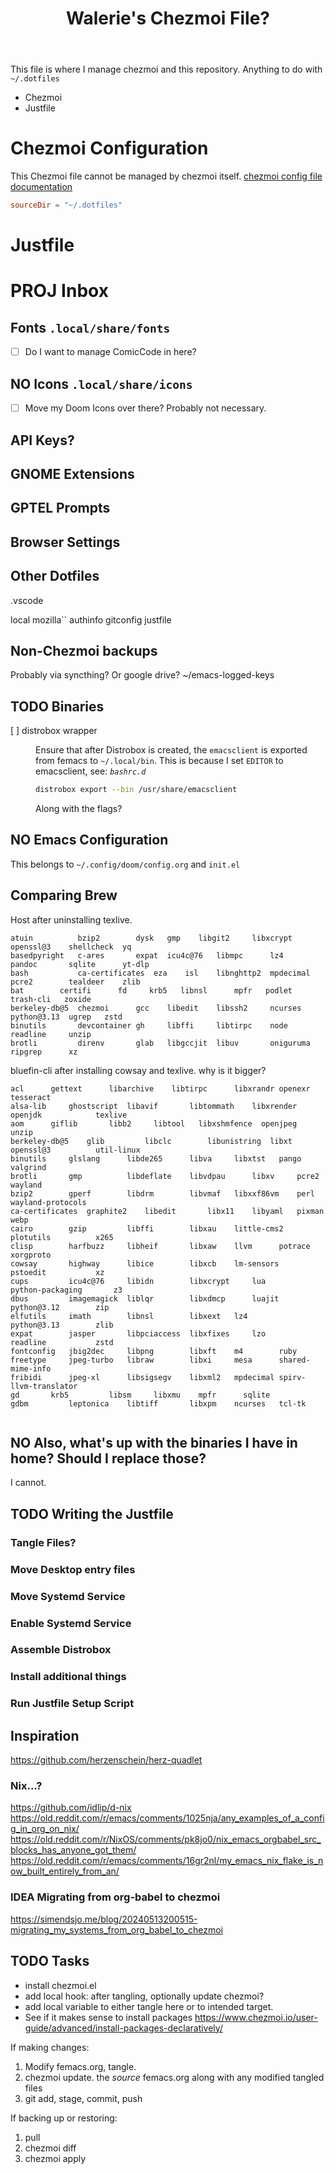 #+title: Walerie's Chezmoi File?
#+description: The source document for Chezmoi and ~/.dotfiles related utilities.
:PROPERTIES:
#+PROPERTY: header-args    :tangle (concat (org-entry-get nil "tangledir" t) (org-element-property :name (org-element-at-point)))
#+PROPERTY: tangledir      ~/.dotfiles/
#+STARTUP: content
:END:

This file is where I manage chezmoi and this repository. Anything to do with =~/.dotfiles=
- Chezmoi
- Justfile

* Chezmoi Configuration

This Chezmoi file cannot be managed by chezmoi itself.
[[https://www.chezmoi.io/reference/configuration-file/variables/][chezmoi config file documentation]]

#+begin_src toml :tangle ~/.config/chezmoi/chezmoi.toml
sourceDir = "~/.dotfiles"
#+end_src

* Justfile
* PROJ Inbox
** Fonts =.local/share/fonts=
- [ ] Do I want to manage ComicCode in here?
** NO Icons =.local/share/icons=
- [ ] Move my Doom Icons over there? Probably not necessary.
** API Keys?
** GNOME Extensions
** GPTEL Prompts
** Browser Settings
** Other Dotfiles
.vscode

local
mozilla``
authinfo
gitconfig
justfile

** Non-Chezmoi backups
Probably via syncthing? Or google drive?
~/emacs-logged-keys
** TODO Binaries
- [ ] distrobox wrapper :: Ensure that after Distrobox is created, the =emacsclient= is exported from femacs to =~/.local/bin=.
  This is because I set =EDITOR= to emacsclient, see: [[*=bashrc.d=][=bashrc.d=]]

  #+begin_src bash :tangle no
distrobox export --bin /usr/share/emacsclient
  #+end_src
  Along with the flags?
** NO Emacs Configuration
This belongs to =~/.config/doom/config.org= and =init.el=
** Comparing Brew

Host after uninstalling texlive.
#+begin_example
atuin	       bzip2		dysk   gmp	  libgit2     libxcrypt  openssl@3    shellcheck  yq
basedpyright   c-ares		expat  icu4c@76   libmpc      lz4	 pandoc       sqlite	  yt-dlp
bash	       ca-certificates	eza    isl	  libnghttp2  mpdecimal  pcre2	      tealdeer	  zlib
bat	       certifi		fd     krb5	  libnsl      mpfr	 podlet       trash-cli   zoxide
berkeley-db@5  chezmoi		gcc    libedit	  libssh2     ncurses	 python@3.13  ugrep	  zstd
binutils       devcontainer	gh     libffi	  libtirpc    node	 readline     unzip
brotli	       direnv		glab   libgccjit  libuv       oniguruma  ripgrep      xz
#+end_example

bluefin-cli after installing cowsay and texlive. why is it bigger?
#+begin_example
acl		 gettext      libarchive    libtirpc	  libxrandr	openexr		       tesseract
alsa-lib	 ghostscript  libavif	    libtommath	  libxrender	openjdk		       texlive
aom		 giflib       libb2	    libtool	  libxshmfence	openjpeg	       unzip
berkeley-db@5	 glib	      libclc	    libunistring  libxt		openssl@3	       util-linux
binutils	 glslang      libde265	    libva	  libxtst	pango		       valgrind
brotli		 gmp	      libdeflate    libvdpau	  libxv		pcre2		       wayland
bzip2		 gperf	      libdrm	    libvmaf	  libxxf86vm	perl		       wayland-protocols
ca-certificates  graphite2    libedit	    libx11	  libyaml	pixman		       webp
cairo		 gzip	      libffi	    libxau	  little-cms2	plotutils	       x265
clisp		 harfbuzz     libheif	    libxaw	  llvm		potrace		       xorgproto
cowsay		 highway      libice	    libxcb	  lm-sensors	pstoedit	       xz
cups		 icu4c@76     libidn	    libxcrypt	  lua		python-packaging       z3
dbus		 imagemagick  liblqr	    libxdmcp	  luajit	python@3.12	       zip
elfutils	 imath	      libnsl	    libxext	  lz4		python@3.13	       zlib
expat		 jasper       libpciaccess  libxfixes	  lzo		readline	       zstd
fontconfig	 jbig2dec     libpng	    libxft	  m4		ruby
freetype	 jpeg-turbo   libraw	    libxi	  mesa		shared-mime-info
fribidi		 jpeg-xl      libsigsegv    libxml2	  mpdecimal	spirv-llvm-translator
gd		 krb5	      libsm	    libxmu	  mpfr		sqlite
gdbm		 leptonica    libtiff	    libxpm	  ncurses	tcl-tk

#+end_example
** NO Also, what's up with the binaries I have in home? Should I replace those?
I cannot.
** TODO Writing the Justfile
*** Tangle Files?
*** Move Desktop entry files
*** Move Systemd Service
*** Enable Systemd Service
*** Assemble Distrobox
*** Install additional things
*** Run Justfile Setup Script
** Inspiration
https://github.com/herzenschein/herz-quadlet
*** Nix...?
https://github.com/idlip/d-nix
https://old.reddit.com/r/emacs/comments/1025nja/any_examples_of_a_config_in_org_on_nix/
https://old.reddit.com/r/NixOS/comments/pk8jo0/nix_emacs_orgbabel_src_blocks_has_anyone_got_them/
https://old.reddit.com/r/emacs/comments/16gr2nl/my_emacs_nix_flake_is_now_built_entirely_from_an/
*** IDEA Migrating from org-babel to chezmoi
https://simendsjo.me/blog/20240513200515-migrating_my_systems_from_org_babel_to_chezmoi
** TODO Tasks
- install chezmoi.el
- add local hook: after tangling, optionally update chezmoi?
- add local variable to either tangle here or to intended target.
- See if it makes sense to install packages
  https://www.chezmoi.io/user-guide/advanced/install-packages-declaratively/

If making changes:
1. Modify femacs.org, tangle.
2. chezmoi update.
   the /source/ femacs.org along with any modified tangled files
3. git add, stage, commit, push

If backing up or restoring:
1. pull
2. chezmoi diff
3. chezmoi apply
